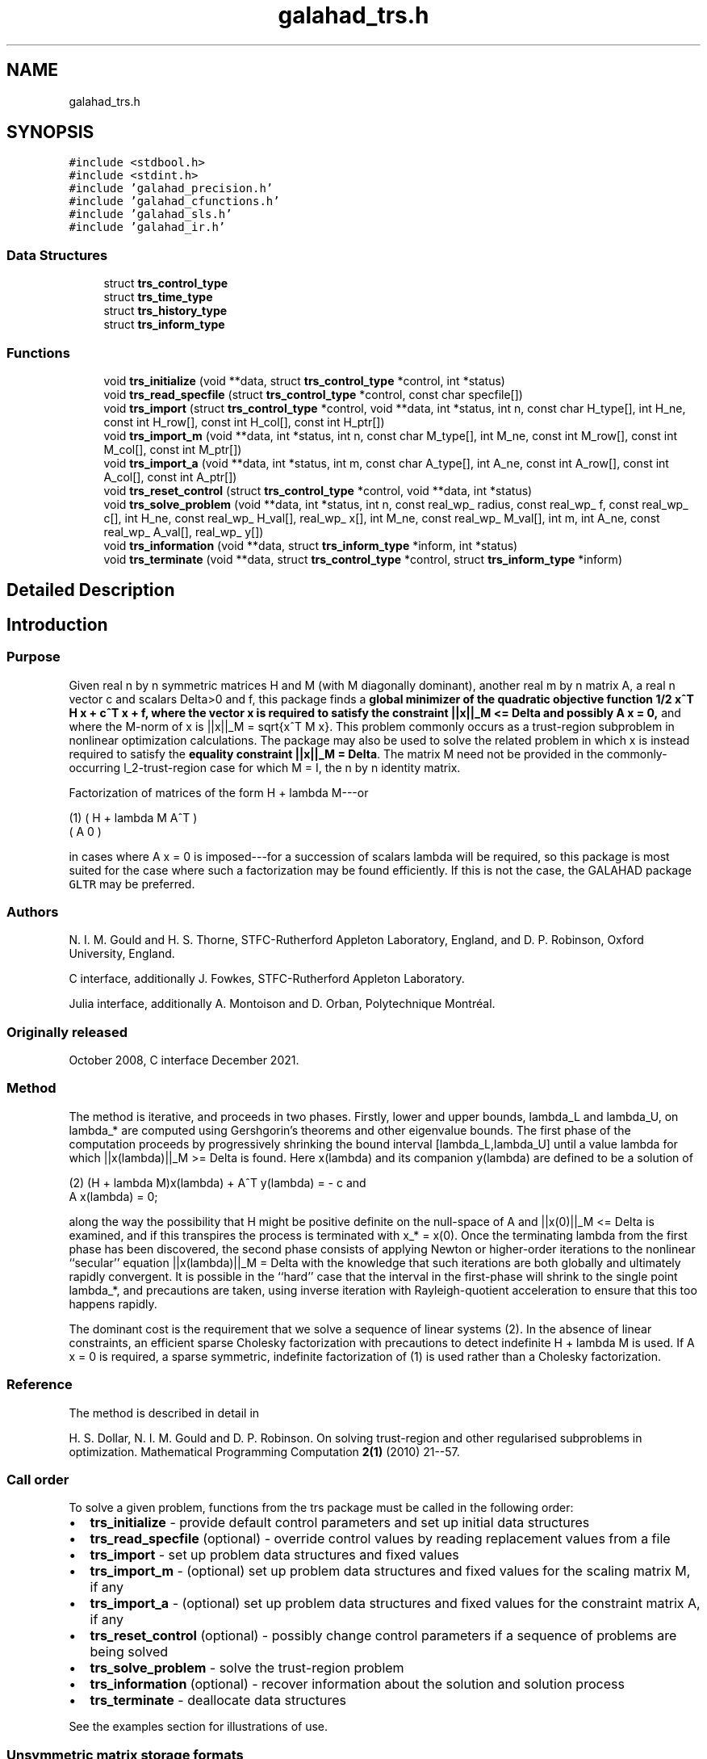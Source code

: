 .TH "galahad_trs.h" 3 "Mon May 1 2023" "C interfaces to GALAHAD TRS" \" -*- nroff -*-
.ad l
.nh
.SH NAME
galahad_trs.h
.SH SYNOPSIS
.br
.PP
\fC#include <stdbool\&.h>\fP
.br
\fC#include <stdint\&.h>\fP
.br
\fC#include 'galahad_precision\&.h'\fP
.br
\fC#include 'galahad_cfunctions\&.h'\fP
.br
\fC#include 'galahad_sls\&.h'\fP
.br
\fC#include 'galahad_ir\&.h'\fP
.br

.SS "Data Structures"

.in +1c
.ti -1c
.RI "struct \fBtrs_control_type\fP"
.br
.ti -1c
.RI "struct \fBtrs_time_type\fP"
.br
.ti -1c
.RI "struct \fBtrs_history_type\fP"
.br
.ti -1c
.RI "struct \fBtrs_inform_type\fP"
.br
.in -1c
.SS "Functions"

.in +1c
.ti -1c
.RI "void \fBtrs_initialize\fP (void **data, struct \fBtrs_control_type\fP *control, int *status)"
.br
.ti -1c
.RI "void \fBtrs_read_specfile\fP (struct \fBtrs_control_type\fP *control, const char specfile[])"
.br
.ti -1c
.RI "void \fBtrs_import\fP (struct \fBtrs_control_type\fP *control, void **data, int *status, int n, const char H_type[], int H_ne, const int H_row[], const int H_col[], const int H_ptr[])"
.br
.ti -1c
.RI "void \fBtrs_import_m\fP (void **data, int *status, int n, const char M_type[], int M_ne, const int M_row[], const int M_col[], const int M_ptr[])"
.br
.ti -1c
.RI "void \fBtrs_import_a\fP (void **data, int *status, int m, const char A_type[], int A_ne, const int A_row[], const int A_col[], const int A_ptr[])"
.br
.ti -1c
.RI "void \fBtrs_reset_control\fP (struct \fBtrs_control_type\fP *control, void **data, int *status)"
.br
.ti -1c
.RI "void \fBtrs_solve_problem\fP (void **data, int *status, int n, const real_wp_ radius, const real_wp_ f, const real_wp_ c[], int H_ne, const real_wp_ H_val[], real_wp_ x[], int M_ne, const real_wp_ M_val[], int m, int A_ne, const real_wp_ A_val[], real_wp_ y[])"
.br
.ti -1c
.RI "void \fBtrs_information\fP (void **data, struct \fBtrs_inform_type\fP *inform, int *status)"
.br
.ti -1c
.RI "void \fBtrs_terminate\fP (void **data, struct \fBtrs_control_type\fP *control, struct \fBtrs_inform_type\fP *inform)"
.br
.in -1c
.SH "Detailed Description"
.PP 

.SH "Introduction"
.PP
.SS "Purpose"
Given real n by n symmetric matrices H and M (with M diagonally dominant), another real m by n matrix A, a real n vector c and scalars Delta>0 and f, this package finds a \fBglobal minimizer of the quadratic objective function 1/2 x^T H x + c^T x + f, where the vector x is required to satisfy the constraint ||x||_M <= Delta and possibly A x = 0,\fP and where the M-norm of x is ||x||_M = sqrt{x^T M x}\&. This problem commonly occurs as a trust-region subproblem in nonlinear optimization calculations\&. The package may also be used to solve the related problem in which x is instead required to satisfy the \fBequality constraint ||x||_M = Delta\fP\&. The matrix M need not be provided in the commonly-occurring l_2-trust-region case for which M = I, the n by n identity matrix\&.
.PP
Factorization of matrices of the form H + lambda M---or \[\mbox{(1)}\;\;\; \mat{cc}{ H + lambda M & A^T \\ A & 0}\]  
\n
    (1)     ( H + lambda M   A^T )
            (      A          0  )
\n
 in cases where A x = 0 is imposed---for a succession of scalars lambda will be required, so this package is most suited for the case where such a factorization may be found efficiently\&. If this is not the case, the GALAHAD package \fCGLTR\fP may be preferred\&.
.SS "Authors"
N\&. I\&. M\&. Gould and H\&. S\&. Thorne, STFC-Rutherford Appleton Laboratory, England, and D\&. P\&. Robinson, Oxford University, England\&.
.PP
C interface, additionally J\&. Fowkes, STFC-Rutherford Appleton Laboratory\&.
.PP
Julia interface, additionally A\&. Montoison and D\&. Orban, Polytechnique Montréal\&.
.SS "Originally released"
October 2008, C interface December 2021\&.
.SS "Method"
The method is iterative, and proceeds in two phases\&. Firstly, lower and upper bounds, lambda_L and lambda_U, on lambda_* are computed using Gershgorin's theorems and other eigenvalue bounds\&. The first phase of the computation proceeds by progressively shrinking the bound interval [lambda_L,lambda_U] until a value lambda for which ||x(lambda)||_M >= Delta is found\&. Here x(lambda) and its companion y(lambda) are defined to be a solution of \[\mbox{(2)}\;\;\; (H + lambda M)x(lambda) + A^T y(lambda) = - c \;\mbox{and}\; A x(lambda) = 0.\]  
\n
   (2)    (H + lambda M)x(lambda) + A^T y(lambda) = - c and
                      A x(lambda) = 0;
\n
 along the way the possibility that H might be positive definite on the null-space of A and ||x(0)||_M <= Delta is examined, and if this transpires the process is terminated with x_* = x(0)\&. Once the terminating lambda from the first phase has been discovered, the second phase consists of applying Newton or higher-order iterations to the nonlinear ``secular'' equation ||x(lambda)||_M = Delta with the knowledge that such iterations are both globally and ultimately rapidly convergent\&. It is possible in the ``hard'' case that the interval in the first-phase will shrink to the single point lambda_*, and precautions are taken, using inverse iteration with Rayleigh-quotient acceleration to ensure that this too happens rapidly\&.
.PP
The dominant cost is the requirement that we solve a sequence of linear systems (2)\&. In the absence of linear constraints, an efficient sparse Cholesky factorization with precautions to detect indefinite H + lambda M is used\&. If A x = 0 is required, a sparse symmetric, indefinite factorization of (1) is used rather than a Cholesky factorization\&.
.SS "Reference"
The method is described in detail in
.PP
H\&. S\&. Dollar, N\&. I\&. M\&. Gould and D\&. P\&. Robinson\&. On solving trust-region and other regularised subproblems in optimization\&. Mathematical Programming Computation \fB2(1)\fP (2010) 21--57\&.
.SS "Call order"
To solve a given problem, functions from the trs package must be called in the following order:
.PP
.IP "\(bu" 2
\fBtrs_initialize\fP - provide default control parameters and set up initial data structures
.IP "\(bu" 2
\fBtrs_read_specfile\fP (optional) - override control values by reading replacement values from a file
.IP "\(bu" 2
\fBtrs_import\fP - set up problem data structures and fixed values
.IP "\(bu" 2
\fBtrs_import_m\fP - (optional) set up problem data structures and fixed values for the scaling matrix M, if any
.IP "\(bu" 2
\fBtrs_import_a\fP - (optional) set up problem data structures and fixed values for the constraint matrix A, if any
.IP "\(bu" 2
\fBtrs_reset_control\fP (optional) - possibly change control parameters if a sequence of problems are being solved
.IP "\(bu" 2
\fBtrs_solve_problem\fP - solve the trust-region problem
.IP "\(bu" 2
\fBtrs_information\fP (optional) - recover information about the solution and solution process
.IP "\(bu" 2
\fBtrs_terminate\fP - deallocate data structures
.PP
.PP
   
  See the examples section for illustrations of use.
  
.SS "Unsymmetric matrix storage formats"
The unsymmetric m by n constraint matrix A may be presented and stored in a variety of convenient input formats\&.
.PP
Both C-style (0 based) and fortran-style (1-based) indexing is allowed\&. Choose \fCcontrol\&.f_indexing\fP as \fCfalse\fP for C style and \fCtrue\fP for fortran style; the discussion below presumes C style, but add 1 to indices for the corresponding fortran version\&.
.PP
Wrappers will automatically convert between 0-based (C) and 1-based (fortran) array indexing, so may be used transparently from C\&. This conversion involves both time and memory overheads that may be avoided by supplying data that is already stored using 1-based indexing\&.
.SS "Dense storage format"
The matrix A is stored as a compact dense matrix by rows, that is, the values of the entries of each row in turn are stored in order within an appropriate real one-dimensional array\&. In this case, component n * i + j of the storage array A_val will hold the value A_{ij} for 0 <= i <= m-1, 0 <= j <= n-1\&.
.SS "Sparse co-ordinate storage format"
Only the nonzero entries of the matrices are stored\&. For the l-th entry, 0 <= l <= ne-1, of A, its row index i, column index j and value A_{ij}, 0 <= i <= m-1, 0 <= j <= n-1, are stored as the l-th components of the integer arrays A_row and A_col and real array A_val, respectively, while the number of nonzeros is recorded as A_ne = ne\&.
.SS "Sparse row-wise storage format"
Again only the nonzero entries are stored, but this time they are ordered so that those in row i appear directly before those in row i+1\&. For the i-th row of A the i-th component of the integer array A_ptr holds the position of the first entry in this row, while A_ptr(m) holds the total number of entries\&. The column indices j, 0 <= j <= n-1, and values A_{ij} of the nonzero entries in the i-th row are stored in components l = A_ptr(i), \&.\&.\&., A_ptr(i+1)-1, 0 <= i <= m-1, of the integer array A_col, and real array A_val, respectively\&. For sparse matrices, this scheme almost always requires less storage than its predecessor\&.
.SS "Symmetric matrix storage formats"
Likewise, the symmetric n by n objective Hessian matrix H and scaling matrix M may be presented and stored in a variety of formats\&. But crucially symmetry is exploited by only storing values from the lower triangular part (i\&.e, those entries that lie on or below the leading diagonal)\&. In what follows, we refer to H but this applies equally to M\&.
.SS "Dense storage format"
The matrix H is stored as a compact dense matrix by rows, that is, the values of the entries of each row in turn are stored in order within an appropriate real one-dimensional array\&. Since H is symmetric, only the lower triangular part (that is the part h_{ij} for 0 <= j <= i <= n-1) need be held\&. In this case the lower triangle should be stored by rows, that is component i * i / 2 + j of the storage array H_val will hold the value h_{ij} (and, by symmetry, h_{ji}) for 0 <= j <= i <= n-1\&.
.SS "Sparse co-ordinate storage format"
Only the nonzero entries of the matrices are stored\&. For the l-th entry, 0 <= l <= ne-1, of H, its row index i, column index j and value h_{ij}, 0 <= j <= i <= n-1, are stored as the l-th components of the integer arrays H_row and H_col and real array H_val, respectively, while the number of nonzeros is recorded as H_ne = ne\&. Note that only the entries in the lower triangle should be stored\&.
.SS "Sparse row-wise storage format"
Again only the nonzero entries are stored, but this time they are ordered so that those in row i appear directly before those in row i+1\&. For the i-th row of H the i-th component of the integer array H_ptr holds the position of the first entry in this row, while H_ptr(n) holds the total number of entries\&. The column indices j, 0 <= j <= i, and values h_{ij} of the entries in the i-th row are stored in components l = H_ptr(i), \&.\&.\&., H_ptr(i+1)-1 of the integer array H_col, and real array H_val, respectively\&. Note that as before only the entries in the lower triangle should be stored\&. For sparse matrices, this scheme almost always requires less storage than its predecessor\&.
.SS "Diagonal storage format"
If H is diagonal (i\&.e\&., H_{ij} = 0 for all 0 <= i /= j <= n-1) only the diagonals entries H_{ii}, 0 <= i <= n-1 need be stored, and the first n components of the array H_val may be used for the purpose\&. 
.SH "Data Structure Documentation"
.PP 
.SH "struct trs_control_type"
.PP 
control derived type as a C struct 
.PP
\fBData Fields:\fP
.RS 4
bool \fIf_indexing\fP use C or Fortran sparse matrix indexing 
.br
.PP
int \fIerror\fP unit for error messages 
.br
.PP
int \fIout\fP unit for monitor output 
.br
.PP
int \fIproblem\fP unit to write problem data into file problem_file 
.br
.PP
int \fIprint_level\fP controls level of diagnostic output 
.br
.PP
int \fIdense_factorization\fP should the problem be solved by dense factorization? Possible values are 
.PD 0

.IP "\(bu" 2
0 sparse factorization will be used 
.IP "\(bu" 2
1 dense factorization will be used 
.IP "\(bu" 2
other the choice is made automatically depending on the dimension & sparsity 
.PP

.br
.PP
int \fInew_h\fP how much of H has changed since the previous call\&. Possible values are 
.PD 0

.IP "\(bu" 2
0 unchanged 
.IP "\(bu" 2
1 values but not indices have changed 
.IP "\(bu" 2
2 values and indices have changed 
.PP

.br
.PP
int \fInew_m\fP how much of M has changed since the previous call\&. Possible values are 
.PD 0

.IP "\(bu" 2
0 unchanged 
.IP "\(bu" 2
1 values but not indices have changed 
.IP "\(bu" 2
2 values and indices have changed 
.PP

.br
.PP
int \fInew_a\fP how much of A has changed since the previous call\&. Possible values are 
.PD 0

.IP "\(bu" 2
0 unchanged 
.IP "\(bu" 2
1 values but not indices have changed 
.IP "\(bu" 2
2 values and indices have changed 
.PP

.br
.PP
int \fImax_factorizations\fP the maximum number of factorizations (=iterations) allowed\&. -ve implies no limit 
.br
.PP
int \fIinverse_itmax\fP the number of inverse iterations performed in the 'maybe hard' case 
.br
.PP
int \fItaylor_max_degree\fP maximum degree of Taylor approximant allowed 
.br
.PP
real_wp_ \fIinitial_multiplier\fP initial estimate of the Lagrange multipler 
.br
.PP
real_wp_ \fIlower\fP lower and upper bounds on the multiplier, if known 
.br
.PP
real_wp_ \fIupper\fP see lower 
.br
.PP
real_wp_ \fIstop_normal\fP stop when | ||x|| - radius | <= max( stop_normal * radius, stop_absolute_normal ) 
.br
.PP
real_wp_ \fIstop_absolute_normal\fP see stop_normal 
.br
.PP
real_wp_ \fIstop_hard\fP stop when bracket on optimal multiplier <= stop_hard * max( bracket ends ) 
.br
.PP
real_wp_ \fIstart_invit_tol\fP start inverse iteration when bracket on optimal multiplier <= stop_start_invit_tol * max( bracket ends ) 
.br
.PP
real_wp_ \fIstart_invitmax_tol\fP start full inverse iteration when bracket on multiplier <= stop_start_invitmax_tol * max( bracket ends) 
.br
.PP
bool \fIequality_problem\fP is the solution is <b<required to lie on the boundary (i\&.e\&., is the constraint an equality)? 
.br
.PP
bool \fIuse_initial_multiplier\fP ignore initial_multiplier? 
.br
.PP
bool \fIinitialize_approx_eigenvector\fP should a suitable initial eigenvector should be chosen or should a previous eigenvector may be used? 
.br
.PP
bool \fIforce_Newton\fP ignore the trust-region if H is positive definite 
.br
.PP
bool \fIspace_critical\fP if space is critical, ensure allocated arrays are no bigger than needed 
.br
.PP
bool \fIdeallocate_error_fatal\fP exit if any deallocation fails 
.br
.PP
char \fIproblem_file[31]\fP name of file into which to write problem data 
.br
.PP
char \fIsymmetric_linear_solver[31]\fP symmetric (indefinite) linear equation solver 
.br
.PP
char \fIdefinite_linear_solver[31]\fP definite linear equation solver 
.br
.PP
char \fIprefix[31]\fP all output lines will be prefixed by prefix(2:LEN(TRIM(\&.prefix))-1) where prefix contains the required string enclosed in quotes, e\&.g\&. 'string' or 'string' 
.br
.PP
struct sls_control_type \fIsls_control\fP control parameters for the Cholesky factorization and solution (see sls_c documentation) 
.br
.PP
struct ir_control_type \fIir_control\fP control parameters for iterative refinement (see ir_c documentation) 
.br
.PP
.RE
.PP
.SH "struct trs_time_type"
.PP 
time derived type as a C struct 
.PP
\fBData Fields:\fP
.RS 4
real_wp_ \fItotal\fP total CPU time spent in the package 
.br
.PP
real_wp_ \fIassemble\fP CPU time spent building H + lambda M\&. 
.br
.PP
real_wp_ \fIanalyse\fP CPU time spent reordering H + lambda M prior to factorization\&. 
.br
.PP
real_wp_ \fIfactorize\fP CPU time spent factorizing H + lambda M\&. 
.br
.PP
real_wp_ \fIsolve\fP CPU time spent solving linear systems inolving H + lambda M\&. 
.br
.PP
real_wp_ \fIclock_total\fP total clock time spent in the package 
.br
.PP
real_wp_ \fIclock_assemble\fP clock time spent building H + lambda M 
.br
.PP
real_wp_ \fIclock_analyse\fP clock time spent reordering H + lambda M prior to factorization 
.br
.PP
real_wp_ \fIclock_factorize\fP clock time spent factorizing H + lambda M 
.br
.PP
real_wp_ \fIclock_solve\fP clock time spent solving linear systems inolving H + lambda M 
.br
.PP
.RE
.PP
.SH "struct trs_history_type"
.PP 
history derived type as a C struct 
.PP
\fBData Fields:\fP
.RS 4
real_wp_ \fIlambda\fP the value of lambda 
.br
.PP
real_wp_ \fIx_norm\fP the corresponding value of ||x(lambda)||_M 
.br
.PP
.RE
.PP
.SH "struct trs_inform_type"
.PP 
inform derived type as a C struct 
.PP
\fBData Fields:\fP
.RS 4
int \fIstatus\fP reported return status: 
.PD 0

.IP "\(bu" 2
0 the solution has been found 
.IP "\(bu" 2
-1 an array allocation has failed 
.IP "\(bu" 2
-2 an array deallocation has failed 
.IP "\(bu" 2
-3 n and/or Delta is not positive 
.IP "\(bu" 2
-9 the analysis phase of the factorization of H + lambda M failed 
.IP "\(bu" 2
-10 the factorization of H + lambda M failed 
.IP "\(bu" 2
-15 M does not appear to be strictly diagonally dominant 
.IP "\(bu" 2
-16 ill-conditioning has prevented furthr progress 
.PP

.br
.PP
int \fIalloc_status\fP STAT value after allocate failure\&. 
.br
.PP
int \fIfactorizations\fP the number of factorizations performed 
.br
.PP
int64_t \fImax_entries_factors\fP the maximum number of entries in the factors 
.br
.PP
int \fIlen_history\fP the number of (||x||_M,lambda) pairs in the history 
.br
.PP
real_wp_ \fIobj\fP the value of the quadratic function 
.br
.PP
real_wp_ \fIx_norm\fP the M-norm of x, ||x||_M 
.br
.PP
real_wp_ \fImultiplier\fP the Lagrange multiplier corresponding to the trust-region constraint 
.br
.PP
real_wp_ \fIpole\fP a lower bound max(0,-lambda_1), where lambda_1 is the left-most eigenvalue of (H,M) 
.br
.PP
bool \fIdense_factorization\fP was a dense factorization used? 
.br
.PP
bool \fIhard_case\fP has the hard case occurred? 
.br
.PP
char \fIbad_alloc[81]\fP name of array that provoked an allocate failure 
.br
.PP
struct \fBtrs_time_type\fP \fItime\fP time information 
.br
.PP
struct \fBtrs_history_type\fP \fIhistory[100]\fP history information 
.br
.PP
struct sls_inform_type \fIsls_inform\fP cholesky information (see sls_c documentation) 
.br
.PP
struct ir_inform_type \fIir_inform\fP iterative_refinement information (see ir_c documentation) 
.br
.PP
.RE
.PP
.SH "Function Documentation"
.PP 
.SS "void trs_initialize (void ** data, struct \fBtrs_control_type\fP * control, int * status)"
Set default control values and initialize private data
.PP
\fBParameters\fP
.RS 4
\fIdata\fP holds private internal data
.br
\fIcontrol\fP is a struct containing control information (see \fBtrs_control_type\fP)
.br
\fIstatus\fP is a scalar variable of type int, that gives the exit status from the package\&. Possible values are (currently): 
.PD 0

.IP "\(bu" 2
0\&. The import was succesful\&. 
.PP
.RE
.PP

.SS "void trs_read_specfile (struct \fBtrs_control_type\fP * control, const char specfile[])"
Read the content of a specification file, and assign values associated with given keywords to the corresponding control parameters\&. By default, the spcification file will be named RUNTRS\&.SPC and lie in the current directory\&. Refer to Table 2\&.1 in the fortran documentation provided in $GALAHAD/doc/trs\&.pdf for a list of keywords that may be set\&.
.PP
\fBParameters\fP
.RS 4
\fIcontrol\fP is a struct containing control information (see \fBtrs_control_type\fP)
.br
\fIspecfile\fP is a character string containing the name of the specification file 
.RE
.PP

.SS "void trs_import (struct \fBtrs_control_type\fP * control, void ** data, int * status, int n, const char H_type[], int H_ne, const int H_row[], const int H_col[], const int H_ptr[])"
Import problem data into internal storage prior to solution\&.
.PP
\fBParameters\fP
.RS 4
\fIcontrol\fP is a struct whose members provide control paramters for the remaining prcedures (see \fBtrs_control_type\fP)
.br
\fIdata\fP holds private internal data
.br
\fIstatus\fP is a scalar variable of type int, that gives the exit status from the package\&. Possible values are: 
.PD 0

.IP "\(bu" 2
0\&. The import was succesful 
.IP "\(bu" 2
-1\&. An allocation error occurred\&. A message indicating the offending array is written on unit control\&.error, and the returned allocation status and a string containing the name of the offending array are held in inform\&.alloc_status and inform\&.bad_alloc respectively\&. 
.IP "\(bu" 2
-2\&. A deallocation error occurred\&. A message indicating the offending array is written on unit control\&.error and the returned allocation status and a string containing the name of the offending array are held in inform\&.alloc_status and inform\&.bad_alloc respectively\&. 
.IP "\(bu" 2
-3\&. The restrictions n > 0 and m > 0 or requirement that a type contains its relevant string 'dense', 'coordinate', 'sparse_by_rows', diagonal' or 'identity' has been violated\&.
.PP
.br
\fIn\fP is a scalar variable of type int, that holds the number of rows (and columns) of H\&.
.br
\fIH_type\fP is a one-dimensional array of type char that specifies the \fBsymmetric storage scheme \fP used for the Hessian, H\&. It should be one of 'coordinate', 'sparse_by_rows', 'dense', or 'diagonal'; lower or upper case variants are allowed\&.
.br
\fIH_ne\fP is a scalar variable of type int, that holds the number of entries in the lower triangular part of H in the sparse co-ordinate storage scheme\&. It need not be set for any of the other schemes\&.
.br
\fIH_row\fP is a one-dimensional array of size H_ne and type int, that holds the row indices of the lower triangular part of H in the sparse co-ordinate storage scheme\&. It need not be set for any of the other three schemes, and in this case can be NULL\&.
.br
\fIH_col\fP is a one-dimensional array of size H_ne and type int, that holds the column indices of the lower triangular part of H in either the sparse co-ordinate, or the sparse row-wise storage scheme\&. It need not be set when the dense or diagonal storage schemes are used, and in this case can be NULL\&.
.br
\fIH_ptr\fP is a one-dimensional array of size n+1 and type int, that holds the starting position of each row of the lower triangular part of H, as well as the total number of entries, in the sparse row-wise storage scheme\&. It need not be set when the other schemes are used, and in this case can be NULL\&. 
.RE
.PP

.SS "void trs_import_m (void ** data, int * status, int n, const char M_type[], int M_ne, const int M_row[], const int M_col[], const int M_ptr[])"
Import data for the scaling matrix M into internal storage prior to solution\&.
.PP
\fBParameters\fP
.RS 4
\fIdata\fP holds private internal data
.br
\fIstatus\fP is a scalar variable of type int, that gives the exit status from the package\&. Possible values are: 
.PD 0

.IP "\(bu" 2
0\&. The import was succesful 
.IP "\(bu" 2
-1\&. An allocation error occurred\&. A message indicating the offending array is written on unit control\&.error, and the returned allocation status and a string containing the name of the offending array are held in inform\&.alloc_status and inform\&.bad_alloc respectively\&. 
.IP "\(bu" 2
-2\&. A deallocation error occurred\&. A message indicating the offending array is written on unit control\&.error and the returned allocation status and a string containing the name of the offending array are held in inform\&.alloc_status and inform\&.bad_alloc respectively\&. 
.IP "\(bu" 2
-3\&. The restrictions n > 0 and m > 0 or requirement that a type contains its relevant string 'dense', 'coordinate', 'sparse_by_rows', diagonal' or 'identity' has been violated\&.
.PP
.br
\fIn\fP is a scalar variable of type int, that holds the number of rows (and columns) of M\&.
.br
\fIM_type\fP is a one-dimensional array of type char that specifies the \fBsymmetric storage scheme \fP used for the scaling matrix, M\&. It should be one of 'coordinate', 'sparse_by_rows', 'dense', or 'diagonal'; lower or upper case variants are allowed\&.
.br
\fIM_ne\fP is a scalar variable of type int, that holds the number of entries in the lower triangular part of M in the sparse co-ordinate storage scheme\&. It need not be set for any of the other schemes\&.
.br
\fIM_row\fP is a one-dimensional array of size M_ne and type int, that holds the row indices of the lower triangular part of M in the sparse co-ordinate storage scheme\&. It need not be set for any of the other three schemes, and in this case can be NULL\&.
.br
\fIM_col\fP is a one-dimensional array of size M_ne and type int, that holds the column indices of the lower triangular part of M in either the sparse co-ordinate, or the sparse row-wise storage scheme\&. It need not be set when the dense, diagonal or identity storage schemes are used, and in this case can be NULL\&.
.br
\fIM_ptr\fP is a one-dimensional array of size n+1 and type int, that holds the starting position of each row of the lower triangular part of M, as well as the total number of entries, in the sparse row-wise storage scheme\&. It need not be set when the other schemes are used, and in this case can be NULL\&. 
.RE
.PP

.SS "void trs_import_a (void ** data, int * status, int m, const char A_type[], int A_ne, const int A_row[], const int A_col[], const int A_ptr[])"
Import data for the constraint matrix A into internal storage prior to solution\&.
.PP
\fBParameters\fP
.RS 4
\fIdata\fP holds private internal data
.br
\fIstatus\fP is a scalar variable of type int, that gives the exit status from the package\&. Possible values are: 
.PD 0

.IP "\(bu" 2
0\&. The import was succesful 
.IP "\(bu" 2
-1\&. An allocation error occurred\&. A message indicating the offending array is written on unit control\&.error, and the returned allocation status and a string containing the name of the offending array are held in inform\&.alloc_status and inform\&.bad_alloc respectively\&. 
.IP "\(bu" 2
-2\&. A deallocation error occurred\&. A message indicating the offending array is written on unit control\&.error and the returned allocation status and a string containing the name of the offending array are held in inform\&.alloc_status and inform\&.bad_alloc respectively\&. 
.IP "\(bu" 2
-3\&. The restrictions n > 0 and m > 0 or requirement that a type contains its relevant string 'dense', 'coordinate' or 'sparse_by_rows' has been violated\&.
.PP
.br
\fIm\fP is a scalar variable of type int, that holds the number of general linear constraints, i\&.e\&., the number of rows of A, if any\&. m must be non-negative\&.
.br
\fIA_type\fP is a one-dimensional array of type char that specifies the \fBunsymmetric storage scheme \fP used for the constraint Jacobian, A if any\&. It should be one of 'coordinate', 'sparse_by_rows' or 'dense'; lower or upper case variants are allowed\&.
.br
\fIA_ne\fP is a scalar variable of type int, that holds the number of entries in A, if used, in the sparse co-ordinate storage scheme\&. It need not be set for any of the other schemes\&.
.br
\fIA_row\fP is a one-dimensional array of size A_ne and type int, that holds the row indices of A in the sparse co-ordinate storage scheme\&. It need not be set for any of the other schemes, and in this case can be NULL\&.
.br
\fIA_col\fP is a one-dimensional array of size A_ne and type int, that holds the column indices of A in either the sparse co-ordinate, or the sparse row-wise storage scheme\&. It need not be set when the dense or diagonal storage schemes are used, and in this case can be NULL\&.
.br
\fIA_ptr\fP is a one-dimensional array of size n+1 and type int, that holds the starting position of each row of A, as well as the total number of entries, in the sparse row-wise storage scheme\&. It need not be set when the other schemes are used, and in this case can be NULL\&. 
.RE
.PP

.SS "void trs_reset_control (struct \fBtrs_control_type\fP * control, void ** data, int * status)"
Reset control parameters after import if required\&.
.PP
\fBParameters\fP
.RS 4
\fIcontrol\fP is a struct whose members provide control paramters for the remaining prcedures (see \fBtrs_control_type\fP)
.br
\fIdata\fP holds private internal data
.br
\fIstatus\fP is a scalar variable of type int, that gives the exit status from the package\&. Possible values are: 
.PD 0

.IP "\(bu" 2
0\&. The import was succesful\&. 
.PP
.RE
.PP

.SS "void trs_solve_problem (void ** data, int * status, int n, const real_wp_ radius, const real_wp_ f, const real_wp_ c[], int H_ne, const real_wp_ H_val[], real_wp_ x[], int M_ne, const real_wp_ M_val[], int m, int A_ne, const real_wp_ A_val[], real_wp_ y[])"
Solve the trust-region problem\&.
.PP
\fBParameters\fP
.RS 4
\fIdata\fP holds private internal data
.br
\fIstatus\fP is a scalar variable of type int, that gives the entry and exit status from the package\&. 
.br
 On initial entry, status must be set to 1\&. 
.br
 Possible exit are: 
.PD 0

.IP "\(bu" 2
0\&. The run was succesful\&.
.PP
.PD 0
.IP "\(bu" 2
-1\&. An allocation error occurred\&. A message indicating the offending array is written on unit control\&.error, and the returned allocation status and a string containing the name of the offending array are held in inform\&.alloc_status and inform\&.bad_alloc respectively\&. 
.IP "\(bu" 2
-2\&. A deallocation error occurred\&. A message indicating the offending array is written on unit control\&.error and the returned allocation status and a string containing the name of the offending array are held in inform\&.alloc_status and inform\&.bad_alloc respectively\&. 
.IP "\(bu" 2
-3\&. The restrictions n > 0, radius > 0 and m > 0 or requirement that a type contains its relevant string 'dense', 'coordinate', 'sparse_by_rows', 'diagonal' or 'identity' has been violated\&. 
.IP "\(bu" 2
-9\&. The analysis phase of the factorization of the matrix (1) failed\&. 
.IP "\(bu" 2
-10\&. The factorization of the matrix (1) failed\&. 
.IP "\(bu" 2
-15\&. The matrix M appears not to be diagonally dominant\&. 
.IP "\(bu" 2
-16\&. The problem is so ill-conditioned that further progress is impossible\&. 
.IP "\(bu" 2
-18\&. Too many factorizations have been required\&. This may happen if control\&.max factorizations is too small, but may also be symptomatic of a badly scaled problem\&.
.PP
.br
\fIn\fP is a scalar variable of type int, that holds the number of variables
.br
\fIradius\fP is a scalar of type double, that holds the trust-region radius, Delta, used\&. radius must be strictly positive
.br
\fIf\fP is a scalar of type double, that holds the constant term f of the objective function\&.
.br
\fIc\fP is a one-dimensional array of size n and type double, that holds the linear term c of the objective function\&. The j-th component of c, j = 0, \&.\&.\&. , n-1, contains c_j \&.
.br
\fIH_ne\fP is a scalar variable of type int, that holds the number of entries in the lower triangular part of the Hessian matrix H\&.
.br
\fIH_val\fP is a one-dimensional array of size h_ne and type double, that holds the values of the entries of the lower triangular part of the Hessian matrix H in any of the available storage schemes\&.
.br
\fIx\fP is a one-dimensional array of size n and type double, that holds the values x of the optimization variables\&. The j-th component of x, j = 0, \&.\&.\&. , n-1, contains x_j\&.
.br
\fIM_ne\fP is a scalar variable of type int, that holds the number of entries in the scaling matrix M if it not the identity matrix\&.
.br
\fIM_val\fP is a one-dimensional array of size M_ne and type double, that holds the values of the entries of the scaling matrix M, if it is not the identity matrix, in any of the available storage schemes\&. If M_val is NULL, M will be taken to be the identity matrix\&.
.br
\fIm\fP is a scalar variable of type int, that holds the number of general linear constraints, if any\&. m must be non-negative\&.
.br
\fIA_ne\fP is a scalar variable of type int, that holds the number of entries in the constraint Jacobian matrix A if used\&. A_ne must be non-negative\&.
.br
\fIA_val\fP is a one-dimensional array of size A_ne and type double, that holds the values of the entries of the constraint Jacobian matrix A, if used, in any of the available storage schemes\&. If A_val is NULL, no constraints will be enforced\&.
.br
\fIy\fP is a one-dimensional array of size m and type double, that holds the values y of the Lagrange multipliers for the equality constraints A x = 0 if used\&. The i-th component of y, i = 0, \&.\&.\&. , m-1, contains y_i\&. 
.RE
.PP

.SS "void trs_information (void ** data, struct \fBtrs_inform_type\fP * inform, int * status)"
Provides output information
.PP
\fBParameters\fP
.RS 4
\fIdata\fP holds private internal data
.br
\fIinform\fP is a struct containing output information (see \fBtrs_inform_type\fP)
.br
\fIstatus\fP is a scalar variable of type int, that gives the exit status from the package\&. Possible values are (currently): 
.PD 0

.IP "\(bu" 2
0\&. The values were recorded succesfully 
.PP
.RE
.PP

.SS "void trs_terminate (void ** data, struct \fBtrs_control_type\fP * control, struct \fBtrs_inform_type\fP * inform)"
Deallocate all internal private storage
.PP
\fBParameters\fP
.RS 4
\fIdata\fP holds private internal data
.br
\fIcontrol\fP is a struct containing control information (see \fBtrs_control_type\fP)
.br
\fIinform\fP is a struct containing output information (see \fBtrs_inform_type\fP) 
.RE
.PP

.SH "Author"
.PP 
Generated automatically by Doxygen for C interfaces to GALAHAD TRS from the source code\&.
